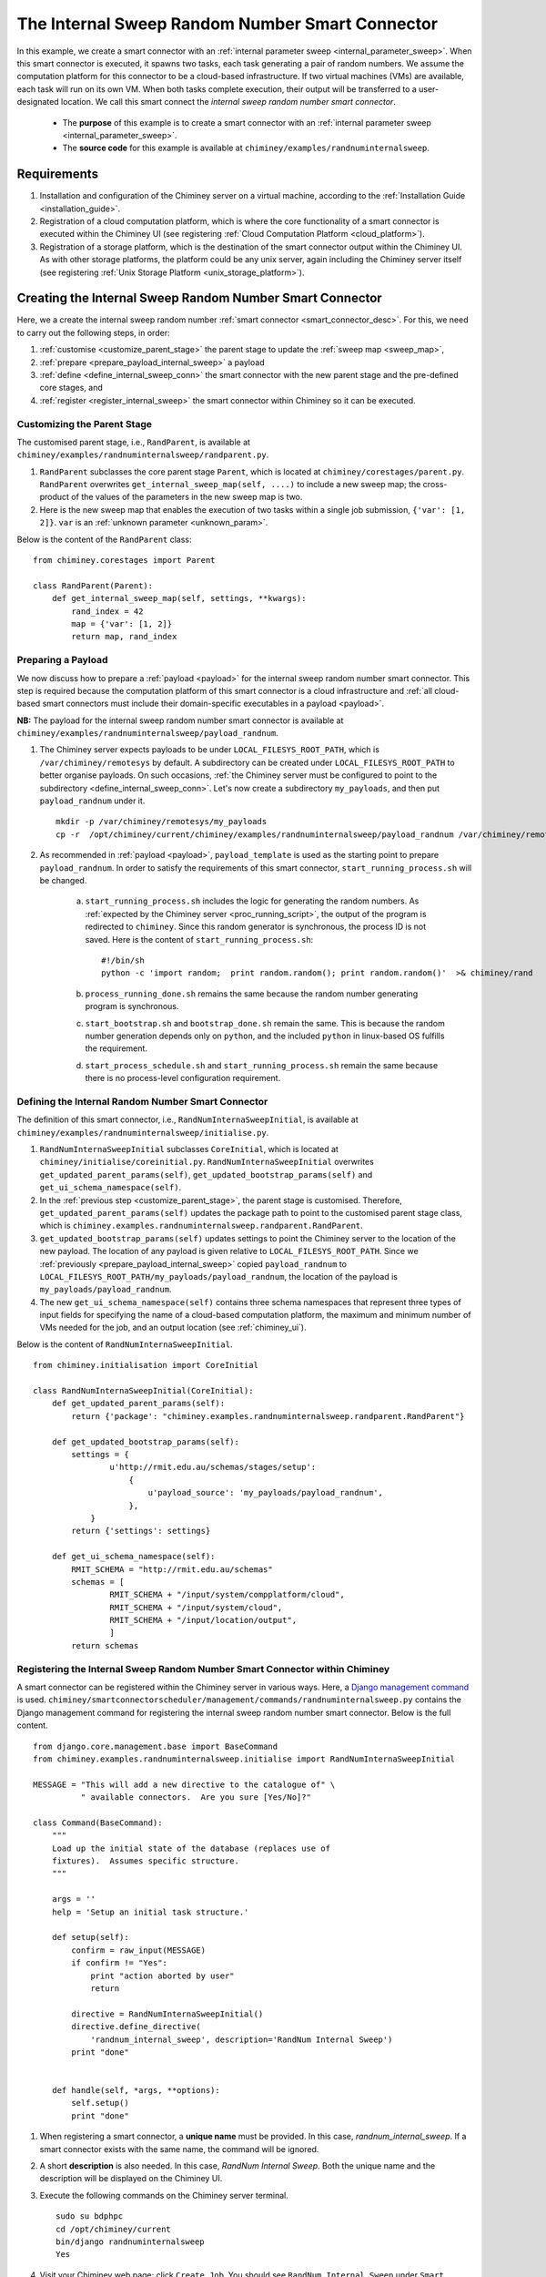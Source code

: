 
.. _internal_sweep_randnum:

The Internal Sweep Random Number Smart Connector
================================================

In this example, we create a smart connector with an :ref:`internal parameter sweep <internal_parameter_sweep>`.
When this smart connector  is executed, it spawns two tasks, each task generating a pair of random numbers.
We assume the computation platform for this connector to be a cloud-based infrastructure.
If two virtual machines (VMs) are available, each task will run on its own VM.
When both tasks complete execution, their output
will be  transferred  to a user-designated
location.
We call this smart connect the *internal sweep random number smart connector*.

    - The **purpose** of this example is to create a smart connector with an :ref:`internal parameter sweep <internal_parameter_sweep>`.

    - The **source code** for this example is available at ``chiminey/examples/randnuminternalsweep``.


Requirements
------------

#. Installation and configuration of the Chiminey server on a virtual machine,
   according to the :ref:`Installation Guide <installation_guide>`.

#. Registration of a cloud computation platform, which is where the core
   functionality of a smart connector is executed within the Chiminey
   UI (see registering :ref:`Cloud Computation Platform <cloud_platform>`).
#. Registration of a storage platform, which is the destination of the
   smart connector output within the Chiminey UI. As with other storage
   platforms, the platform could be any unix server, again
   including the Chiminey server itself (see registering :ref:`Unix Storage Platform <unix_storage_platform>`).


Creating the Internal Sweep Random Number Smart Connector
---------------------------------------------------------

Here, we a create the internal sweep random number :ref:`smart connector <smart_connector_desc>`.
For this, we need to carry out the following steps, in order:

#. :ref:`customise <customize_parent_stage>`  the parent stage to update the :ref:`sweep map <sweep_map>`,

#. :ref:`prepare <prepare_payload_internal_sweep>` a payload

#. :ref:`define <define_internal_sweep_conn>`   the smart connector with the new
   parent stage and the pre-defined core stages, and

#. :ref:`register  <register_internal_sweep>` the smart connector within Chiminey so it can be executed.


.. _customize_parent_stage:

Customizing the Parent Stage
~~~~~~~~~~~~~~~~~~~~~~~~~~~~


The customised parent stage, i.e., ``RandParent``, is available at ``chiminey/examples/randnuminternalsweep/randparent.py``.

#. ``RandParent`` subclasses the core parent stage ``Parent``,
   which is located at ``chiminey/corestages/parent.py``. ``RandParent`` overwrites
   ``get_internal_sweep_map(self, ....)`` to
   include a new sweep map; the cross-product of the values of the parameters  in the new sweep map is two.

#. Here is the new sweep map that enables the execution  of two tasks within a single job submission, ``{'var': [1, 2]}``.
   ``var`` is an :ref:`unknown parameter <unknown_param>`.


Below is the content of the ``RandParent`` class:

::

    from chiminey.corestages import Parent

    class RandParent(Parent):
        def get_internal_sweep_map(self, settings, **kwargs):
            rand_index = 42
            map = {'var': [1, 2]}
            return map, rand_index




.. _prepare_payload_internal_sweep:

Preparing a Payload
~~~~~~~~~~~~~~~~~~~

We now discuss how to prepare a :ref:`payload <payload>` for the internal sweep random number smart connector.
This step is required because the computation platform of this smart connector is
a cloud infrastructure and :ref:`all cloud-based smart connectors must include their domain-specific executables in a payload <payload>`.


**NB:** The payload for the internal sweep random number smart connector is available at ``chiminey/examples/randnuminternalsweep/payload_randnum``.

#. The Chiminey server expects  payloads to be under ``LOCAL_FILESYS_ROOT_PATH``,
   which is ``/var/chiminey/remotesys`` by default. A subdirectory can be created under ``LOCAL_FILESYS_ROOT_PATH``
   to better organise payloads. On such occasions,
   :ref:`the Chiminey server must be configured to point to the subdirectory <define_internal_sweep_conn>`.
   Let's now  create a subdirectory ``my_payloads``, and then put ``payload_randnum`` under it.

   ::

       mkdir -p /var/chiminey/remotesys/my_payloads
       cp -r  /opt/chiminey/current/chiminey/examples/randnuminternalsweep/payload_randnum /var/chiminey/remotesys/my_payloads/


#. As recommended in :ref:`payload <payload>`, ``payload_template`` is used as the starting point to prepare ``payload_randnum``.
   In order to satisfy   the requirements of this smart connector, ``start_running_process.sh`` will be changed.

    a. ``start_running_process.sh`` includes  the logic for generating the random numbers. As :ref:`expected by the Chiminey server <proc_running_script>`,
       the output of the program is redirected to ``chiminey``. Since this random generator is synchronous,
       the process ID is not  saved. Here is the content of ``start_running_process.sh``:


       ::

            #!/bin/sh
            python -c 'import random;  print random.random(); print random.random()'  >& chiminey/rand

    b. ``process_running_done.sh`` remains the same because the random number generating program is synchronous.

    c. ``start_bootstrap.sh`` and ``bootstrap_done.sh`` remain the same. This is because the random number
       generation depends only on ``python``, and the  included ``python`` in  linux-based OS  fulfills the requirement.

    d. ``start_process_schedule.sh`` and  ``start_running_process.sh`` remain the same because there is no process-level
       configuration requirement.




.. _define_internal_sweep_conn:

Defining the Internal Random Number Smart Connector
~~~~~~~~~~~~~~~~~~~~~~~~~~~~~~~~~~~~~~~~~~~~~~~~~~~

The   definition of this smart connector, i.e., ``RandNumInternaSweepInitial``, is available at ``chiminey/examples/randnuminternalsweep/initialise.py``.

#. ``RandNumInternaSweepInitial`` subclasses ``CoreInitial``, which is located at ``chiminey/initialise/coreinitial.py``.
   ``RandNumInternaSweepInitial``  overwrites ``get_updated_parent_params(self)``, ``get_updated_bootstrap_params(self)`` and
   ``get_ui_schema_namespace(self)``.

#. In the :ref:`previous step  <customize_parent_stage>`, the parent stage is customised. Therefore, ``get_updated_parent_params(self)``
   updates the package path  to point to the customised parent stage class, which is
   ``chiminey.examples.randnuminternalsweep.randparent.RandParent``.

#. ``get_updated_bootstrap_params(self)`` updates settings to point the Chiminey server to the location of  the new payload.
   The location of any payload is given relative to ``LOCAL_FILESYS_ROOT_PATH``. Since we :ref:`previously <prepare_payload_internal_sweep>`
   copied ``payload_randnum`` to  ``LOCAL_FILESYS_ROOT_PATH/my_payloads/payload_randnum``, the location of the payload is
   ``my_payloads/payload_randnum``.

#. The new ``get_ui_schema_namespace(self)`` contains three schema namespaces that represent three types of input fields
   for specifying the name of a cloud-based computation platform, the maximum and minimum number of VMs  needed for the job,
   and an output location (see :ref:`chiminey_ui`).

Below is the content of ``RandNumInternaSweepInitial``.

::

    from chiminey.initialisation import CoreInitial

    class RandNumInternaSweepInitial(CoreInitial):
        def get_updated_parent_params(self):
            return {'package': "chiminey.examples.randnuminternalsweep.randparent.RandParent"}

        def get_updated_bootstrap_params(self):
            settings = {
                    u'http://rmit.edu.au/schemas/stages/setup':
                        {
                            u'payload_source': 'my_payloads/payload_randnum',
                        },
                }
            return {'settings': settings}

        def get_ui_schema_namespace(self):
            RMIT_SCHEMA = "http://rmit.edu.au/schemas"
            schemas = [
                    RMIT_SCHEMA + "/input/system/compplatform/cloud",
                    RMIT_SCHEMA + "/input/system/cloud",
                    RMIT_SCHEMA + "/input/location/output",
                    ]
            return schemas


.. _register_internal_sweep:

Registering the Internal Sweep Random Number Smart Connector within Chiminey
~~~~~~~~~~~~~~~~~~~~~~~~~~~~~~~~~~~~~~~~~~~~~~~~~~~~~~~~~~~~~~~~~~~~~~~~~~~~

A smart connector can be registered within the Chiminey server in various ways. Here,
a `Django management command <https://docs.djangoproject.com/en/dev/howto/custom-management-commands/#management-commands-and-locales>`__ is used.
``chiminey/smartconnectorscheduler/management/commands/randnuminternalsweep.py`` contains the Django management command for registering the
internal sweep
random number smart connector. Below is the full content.

::


    from django.core.management.base import BaseCommand
    from chiminey.examples.randnuminternalsweep.initialise import RandNumInternaSweepInitial

    MESSAGE = "This will add a new directive to the catalogue of" \
              " available connectors.  Are you sure [Yes/No]?"

    class Command(BaseCommand):
        """
        Load up the initial state of the database (replaces use of
        fixtures).  Assumes specific structure.
        """

        args = ''
        help = 'Setup an initial task structure.'

        def setup(self):
            confirm = raw_input(MESSAGE)
            if confirm != "Yes":
                print "action aborted by user"
                return

            directive = RandNumInternaSweepInitial()
            directive.define_directive(
                'randnum_internal_sweep', description='RandNum Internal Sweep')
            print "done"


        def handle(self, *args, **options):
            self.setup()
            print "done"


#. When registering a smart connector, a **unique name** must be provided. In this case, *randnum_internal_sweep*.
   If a smart connector exists with the same name, the command will be ignored.

#. A short **description** is also needed. In this case, *RandNum Internal Sweep*.
   Both the unique name and the description will be displayed on the Chiminey UI.


#. Execute the following commands on the Chiminey server terminal.

   ::

        sudo su bdphpc
        cd /opt/chiminey/current
        bin/django randnuminternalsweep
        Yes

#. Visit your Chiminey web page; click ``Create Job``. You should see ``RandNum Internal Sweep`` under ``Smart Connectors`` menu.


   .. figure:: img/randnuminternalsweep/create_connector.png
        :align: center
        :alt: The Internal Sweep Random Number Smart Connector
        :figclass: align-center

        Figure. The Internal Sweep Random Number Smart Connector


.. _test_randnuminternalsweep:

Testing the Internal Sweep Random Number Smart Connector
""""""""""""""""""""""""""""""""""""""""""""""""""""""""

Now, test the correct definition and registration of the
internal sweep random number smart connector.  For this, you will :ref:`submit  <test_submit_job_internal_sweep>`
a cloud random number smart connector job,
:ref:`monitor <test_monitor_job_internal_sweep>`  the job,
and :ref:`view <test_view_output_internal_sweep>` the output of the job.


.. _test_submit_job_internal_sweep:

Submit an internal sweep random number smart connector job
''''''''''''''''''''''''''''''''''''''''''''''''''''''''''

See :ref:`Job Submission <submit_job>` for details.

.. figure:: img/randnuminternalsweep/submit.png
    :align: center
    :alt: An internal sweep random number smart connector job is submitted
    :figclass: align-center

    Figure. An internal sweep random number smart connector job is submitted


.. _test_monitor_job_internal_sweep:

Monitor the progress of the job
'''''''''''''''''''''''''''''''

See :ref:`Job Monitoring <monitor_job>` for details.

**NB**: Since the two tasks are internal to the job, they are not shown on the monitoring page.


.. figure:: img/randnuminternalsweep/completed.png
    :align: center
    :alt: An internal sweep random number smart connector job is completed
    :figclass: align-center

    Figure. An internal sweep random number smart connector job is completed


.. _test_view_output_internal_sweep:

View job output
'''''''''''''''

Since this smart connector has two internal tasks, there will be two sets of outputs  when the job is completed.

#. Login to your storage platform
#. Change directory to the root path of your storage platform
#. The output is located under *smart_connector_uniquenameJOBID*, e.g. randnum_internal_sweep226












